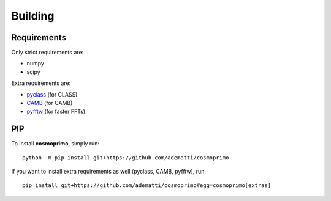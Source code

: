 .. _user-building:

Building
========

Requirements
------------
Only strict requirements are:

- numpy
- scipy

Extra requirements are:

- `pyclass <https://github.com/adematti/pyclass>`_ (for CLASS)
- `CAMB <https://github.com/cmbant/CAMB>`_ (for CAMB)
- `pyfftw <https://github.com/pyFFTW/pyFFTW>`_ (for faster FFTs)

PIP
---
To install **cosmoprimo**, simply run::

  python -m pip install git+https://github.com/adematti/cosmoprimo

If you want to install extra requirements as well (pyclass, CAMB, pyfftw), run::

  pip install git+https://github.com/adematti/cosmoprimo#egg=cosmoprimo[extras]

